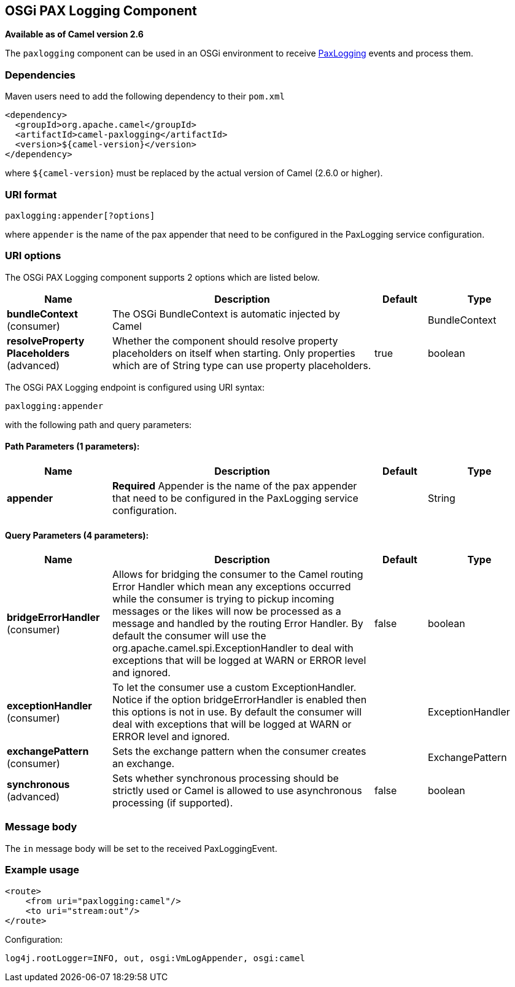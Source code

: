 ## OSGi PAX Logging Component

*Available as of Camel version 2.6*

The `paxlogging` component can be used in an OSGi environment to receive
http://wiki.ops4j.org/display/paxlogging/Pax+Logging[PaxLogging] events
and process them.

### Dependencies

Maven users need to add the following dependency to their `pom.xml`

[source,xml]
-------------------------------------------
<dependency>
  <groupId>org.apache.camel</groupId>
  <artifactId>camel-paxlogging</artifactId>
  <version>${camel-version}</version>
</dependency>
-------------------------------------------

where `${camel-version`} must be replaced by the actual version of Camel
(2.6.0 or higher).

### URI format

[source,xml]
-----------------------------
paxlogging:appender[?options]
-----------------------------

where `appender` is the name of the pax appender that need to be
configured in the PaxLogging service configuration.

### URI options



// component options: START
The OSGi PAX Logging component supports 2 options which are listed below.



[width="100%",cols="2,5,^1,2",options="header"]
|=======================================================================
| Name | Description | Default | Type
| **bundleContext** (consumer) | The OSGi BundleContext is automatic injected by Camel |  | BundleContext
| **resolveProperty Placeholders** (advanced) | Whether the component should resolve property placeholders on itself when starting. Only properties which are of String type can use property placeholders. | true | boolean
|=======================================================================
// component options: END




// endpoint options: START
The OSGi PAX Logging endpoint is configured using URI syntax:

    paxlogging:appender

with the following path and query parameters:

#### Path Parameters (1 parameters):

[width="100%",cols="2,5,^1,2",options="header"]
|=======================================================================
| Name | Description | Default | Type
| **appender** | *Required* Appender is the name of the pax appender that need to be configured in the PaxLogging service configuration. |  | String
|=======================================================================

#### Query Parameters (4 parameters):

[width="100%",cols="2,5,^1,2",options="header"]
|=======================================================================
| Name | Description | Default | Type
| **bridgeErrorHandler** (consumer) | Allows for bridging the consumer to the Camel routing Error Handler which mean any exceptions occurred while the consumer is trying to pickup incoming messages or the likes will now be processed as a message and handled by the routing Error Handler. By default the consumer will use the org.apache.camel.spi.ExceptionHandler to deal with exceptions that will be logged at WARN or ERROR level and ignored. | false | boolean
| **exceptionHandler** (consumer) | To let the consumer use a custom ExceptionHandler. Notice if the option bridgeErrorHandler is enabled then this options is not in use. By default the consumer will deal with exceptions that will be logged at WARN or ERROR level and ignored. |  | ExceptionHandler
| **exchangePattern** (consumer) | Sets the exchange pattern when the consumer creates an exchange. |  | ExchangePattern
| **synchronous** (advanced) | Sets whether synchronous processing should be strictly used or Camel is allowed to use asynchronous processing (if supported). | false | boolean
|=======================================================================
// endpoint options: END


### Message body

The `in` message body will be set to the received PaxLoggingEvent.

### Example usage

[source,xml]
----------------------------------
<route>
    <from uri="paxlogging:camel"/>
    <to uri="stream:out"/>
</route>
----------------------------------

Configuration:

[source,java]
----------------------------------------------------------
log4j.rootLogger=INFO, out, osgi:VmLogAppender, osgi:camel
----------------------------------------------------------
